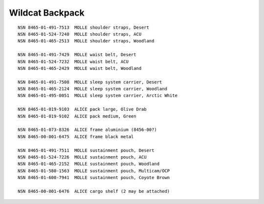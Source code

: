 Wildcat Backpack
----------------

::

    NSN 8465-01-491-7513  MOLLE shoulder straps, Desert
    NSN 8465-01-524-7240  MOLLE shoulder straps, ACU
    NSN 8465-01-465-2513  MOLLE shoulder straps, Woodland

    NSN 8465-01-491-7429  MOLLE waist belt, Desert
    NSN 8465-01-524-7232  MOLLE waist belt, ACU
    NSN 8465-01-465-2429  MOLLE waist belt, Woodland

    NSN 8465-01-491-7508  MOLLE sleep system carrier, Desert
    NSN 8465-01-465-2124  MOLLE sleep system carrier, Woodland
    NSN 8465-01-495-0051  MOLLE sleep system carrier, Arctic White

    NSN 8465-01-019-9103  ALICE pack large, Olive Drab
    NSN 8465-01-019-9102  ALICE pack medium, Green

    NSN 8465-01-073-8326  ALICE frame aluminium (8456-00?)
    NSN 8465-00-001-6475  ALICE frame black metal

    NSN 8465-01-491-7511  MOLLE sustainment pouch, Desert
    NSN 8465-01-524-7226  MOLLE sustainment pouch, ACU
    NSN 8465-01-465-2152  MOLLE sustainment pouch, Woodland
    NSN 8465-01-580-1563  MOLLE sustainment pouch, Multicam/OCP
    NSN 8465-01-600-7941  MOLLE sustainment pouch, Coyote Brown

    NSN 8465-00-001-6476  ALICE cargo shelf (2 may be attached)
